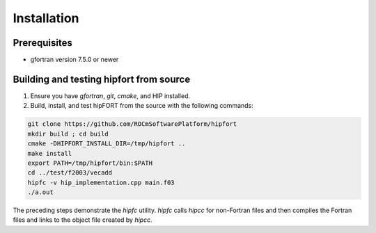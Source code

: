 .. meta::
  :description: Install rocDecode
  :keywords: install, rocDecode, AMD, ROCm


Installation
*********************************


Prerequisites
===============

* gfortran version 7.5.0 or newer

Building and testing hipfort from source
==========================================

1. Ensure you have `gfortran`, `git`, `cmake`, and HIP installed.
2. Build, install, and test hipFORT from the source with the following commands: 

.. code-block:: 

        git clone https://github.com/ROCmSoftwarePlatform/hipfort
        mkdir build ; cd build
        cmake -DHIPFORT_INSTALL_DIR=/tmp/hipfort ..
        make install
        export PATH=/tmp/hipfort/bin:$PATH
        cd ../test/f2003/vecadd
        hipfc -v hip_implementation.cpp main.f03
        ./a.out


.. note::
    
The preceding steps demonstrate the `hipfc` utility. `hipfc` calls `hipcc` for non-Fortran files and then compiles the Fortran files and links to the object file created by `hipcc`.

